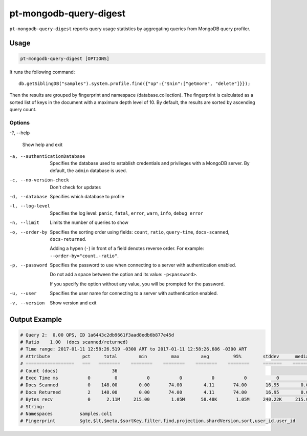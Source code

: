 .. _pt-mongodb-query-digest:

=======================
pt-mongodb-query-digest
=======================

``pt-mongodb-query-digest`` reports query usage statistics
by aggregating queries from MongoDB query profiler.

Usage
=====

.. code-block:: bash

   pt-mongodb-query-digest [OPTIONS]

It runs the following command::

 db.getSiblingDB("samples").system.profile.find({"op":{"$nin":["getmore", "delete"]}});

Then the results are grouped by fingerprint and namespace
(database.collection).
The fingerprint is calculated as a sorted list of keys in the document
with a maximum depth level of 10.
By default, the results are sorted by ascending query count.

Options
-------

-?, --help

 Show help and exit

-a, --authenticationDatabase

 Specifies the database	used to establish credentials and privileges
 with a MongoDB server.
 By default, the ``admin`` database is used.

-c, --no-version-check

 Don't check for updates

-d, --database

 Specifies which database to profile

-l, --log-level

 Specifies the log level:
 ``panic``, ``fatal``, ``error``, ``warn``, ``info``, ``debug error``

-n, --limit

 Limits the number of queries to show

-o, --order-by

 Specifies the sorting order using fields:
 ``count``, ``ratio``, ``query-time``, ``docs-scanned``, ``docs-returned``.

 Adding a hypen (``-``) in front of a field denotes reverse order.
 For example: ``--order-by="count,-ratio"``.

-p, --password

 Specifies the password to use when connecting to a server
 with authentication enabled.

 Do not add a space between the option and its value: ``-p<password>``.

 If you specify the option without any value,
 you will be prompted for the password.

-u, --user

 Specifies the user name for connecting	to a server
 with authentication enabled.

-v, --version

 Show version and exit

Output Example
==============

.. code-block:: none

   # Query 2:  0.00 QPS, ID 1a6443c2db9661f3aad8edb6b877e45d
   # Ratio    1.00  (docs scanned/returned)
   # Time range: 2017-01-11 12:58:26.519 -0300 ART to 2017-01-11 12:58:26.686 -0300 ART
   # Attribute            pct     total        min         max        avg         95%        stddev      median
   # ==================   ===   ========    ========    ========    ========    ========     =======    ========
   # Count (docs)                    36 
   # Exec Time ms           0         0           0           0           0           0           0           0 
   # Docs Scanned           0    148.00        0.00       74.00        4.11       74.00       16.95        0.00 
   # Docs Returned          2    148.00        0.00       74.00        4.11       74.00       16.95        0.00 
   # Bytes recv             0      2.11M     215.00        1.05M      58.48K       1.05M     240.22K     215.00 
   # String:
   # Namespaces          samples.col1
   # Fingerprint         $gte,$lt,$meta,$sortKey,filter,find,projection,shardVersion,sort,user_id,user_id



